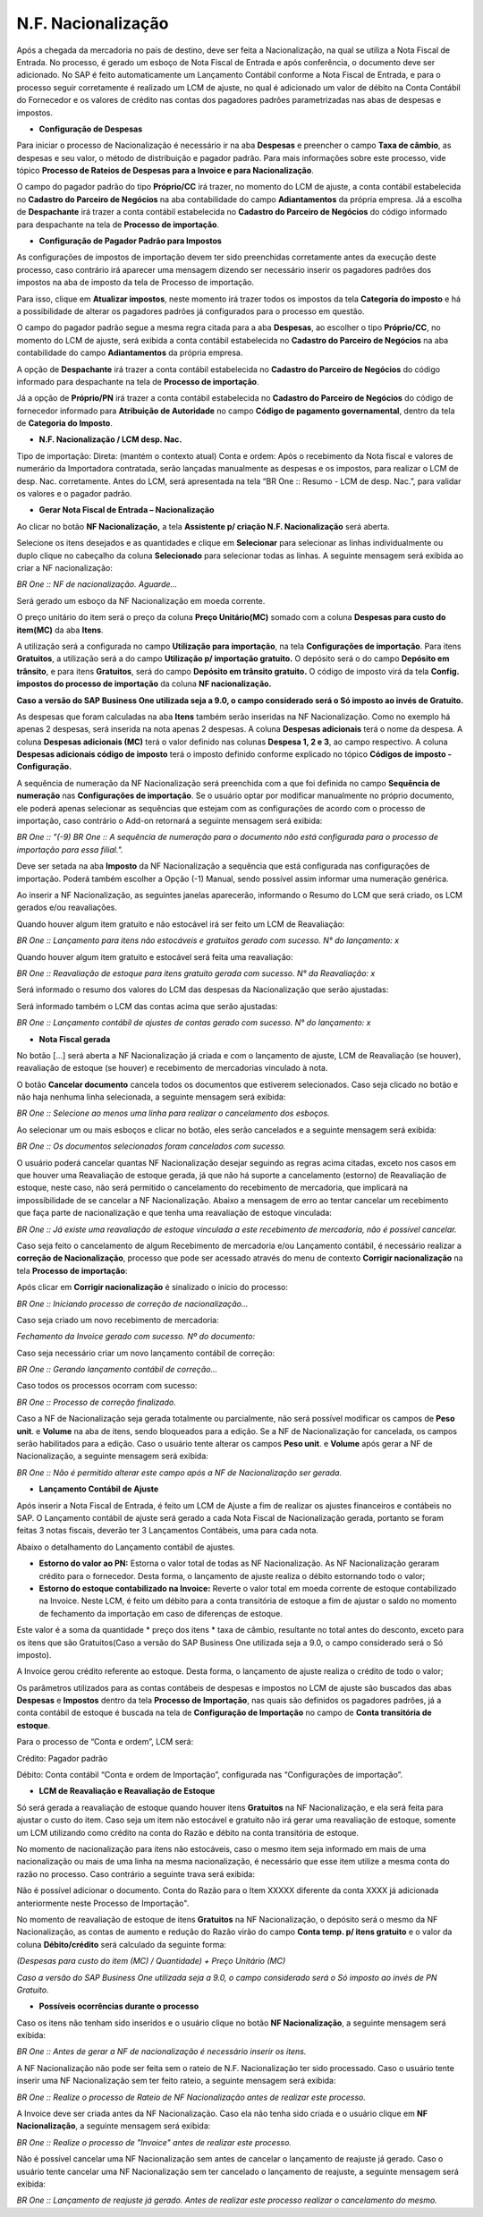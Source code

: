 ﻿N.F. Nacionalização
~~~~~~~~~~~~~~~~~~~~~~

Após a chegada da mercadoria no país de destino, deve ser feita a Nacionalização, na qual se utiliza a Nota Fiscal de Entrada. No processo, é gerado um esboço de Nota Fiscal de Entrada e após conferência, o documento deve ser adicionado. No SAP é feito automaticamente um Lançamento Contábil conforme a Nota Fiscal de Entrada, e para o processo seguir corretamente é realizado um LCM de ajuste, no qual é adicionado um valor de débito na Conta Contábil do Fornecedor e os valores de crédito nas contas dos pagadores padrões parametrizadas nas abas de despesas e impostos. 

- **Configuração de Despesas** 

Para iniciar o processo de Nacionalização é necessário ir na aba **Despesas** e preencher o campo **Taxa de câmbio**, as despesas e seu valor, o método de distribuição e pagador padrão. Para mais informações sobre este processo, vide tópico  **Processo de Rateios de Despesas para a Invoice e para Nacionalização**.

O campo do pagador padrão do tipo **Próprio/CC** irá trazer, no momento do LCM de ajuste, a conta contábil estabelecida no **Cadastro do Parceiro de Negócios** na aba contabilidade do campo **Adiantamentos** da própria empresa. Já a escolha de **Despachante** irá trazer a conta contábil estabelecida no **Cadastro do Parceiro de Negócios** do código informado para despachante na tela de **Processo de importação**.

- **Configuração de Pagador Padrão para Impostos**

As configurações de impostos de importação devem ter sido preenchidas corretamente antes da execução deste processo, caso contrário irá aparecer uma mensagem dizendo ser necessário inserir os pagadores padrões dos impostos na aba de imposto da tela de Processo de importação. 

Para isso, clique em **Atualizar impostos**, neste momento irá trazer todos os impostos da tela **Categoria do imposto** e há a possibilidade de alterar os pagadores padrões já configurados para o processo em questão. 

O campo do pagador padrão segue a mesma regra citada para a aba **Despesas**, ao escolher o tipo **Próprio/CC**, no momento do LCM de ajuste, será exibida a conta contábil estabelecida no **Cadastro do Parceiro de Negócios** na aba contabilidade do campo **Adiantamentos** da própria empresa. 

A opção de **Despachante** irá trazer a conta contábil estabelecida no **Cadastro do Parceiro de Negócios** do código informado para despachante na tela de **Processo de importação**. 

Já a opção de **Próprio/PN** irá trazer a conta contábil estabelecida no **Cadastro do Parceiro de Negócios** do código de fornecedor informado para **Atribuição de Autoridade** no campo **Código de pagamento governamental**, dentro da tela de **Categoria do Imposto**.

.. image:: /_static/BR\ One\ Importação/Processo/N.F.\ Nacionalização/1.png
   :scale: 60%

- **N.F. Nacionalização / LCM desp. Nac.** 

.. image:: /_static/BR\ One\ Importação/Processo/N.F.\ Nacionalização/img02.png
   :scale: 60%

Tipo de importação: 
Direta: (mantém o contexto atual)  
Conta e ordem: Após o recebimento da Nota fiscal e valores de numerário da Importadora contratada, serão lançadas manualmente as despesas e os impostos, para realizar o LCM de desp. Nac. corretamente.  
Antes do LCM, será apresentada na tela “BR One :: Resumo -  LCM de desp. Nac.”, para validar os valores e o pagador padrão. 

.. image:: /_static/BR\ One\ Importação/Processo/N.F.\ Nacionalização/img03.png
   :scale: 60%

- **Gerar Nota Fiscal de Entrada – Nacionalização**

Ao clicar no botão **NF Nacionalização,** a tela **Assistente p/ criação N.F. Nacionalização** será aberta.

.. image:: /_static/BR\ One\ Importação/Processo/N.F.\ Nacionalização/Aspose.Words.5d3f7d8e-4b83-494a-89a6-6cc36217bd6c.002.png
   :scale: 80%

Selecione os itens desejados e as quantidades e clique em **Selecionar** para selecionar as linhas individualmente ou duplo clique no cabeçalho da coluna **Selecionado** para selecionar todas as linhas. A seguinte mensagem será exibida ao criar a NF nacionalização:

.. image:: /_static/BR\ One\ Importação/Processo/N.F.\ Nacionalização/Aspose.Words.5d3f7d8e-4b83-494a-89a6-6cc36217bd6c.003.jpeg
   :scale: 80%

*BR One :: NF de nacionalização. Aguarde...*

Será gerado um esboço da NF Nacionalização em moeda corrente.

.. image:: /_static/BR\ One\ Importação/Processo/N.F.\ Nacionalização/Aspose.Words.5d3f7d8e-4b83-494a-89a6-6cc36217bd6c.004.png
   :scale: 80%

O preço unitário do item será o preço da coluna **Preço Unitário(MC)** somado com a coluna **Despesas para custo do item(MC)** da aba **Itens**.

.. image:: /_static/BR\ One\ Importação/Processo/N.F.\ Nacionalização/Aspose.Words.5d3f7d8e-4b83-494a-89a6-6cc36217bd6c.005.jpeg
   :scale: 80%

.. image:: /_static/BR\ One\ Importação/Processo/N.F.\ Nacionalização/Aspose.Words.5d3f7d8e-4b83-494a-89a6-6cc36217bd6c.006.jpeg
   :scale: 80%

A utilização será a configurada no campo **Utilização para importação**, na tela **Configurações de importação**. Para itens **Gratuitos**, a utilização será a do campo **Utilização p/ importação gratuito.** O depósito será o do campo **Depósito em trânsito**, e para itens **Gratuitos**, será do campo **Depósito em trânsito gratuito.** O código de imposto virá da tela **Config. impostos do processo de importação** da coluna **NF nacionalização.**

**Caso a versão do SAP Business One utilizada seja a 9.0, o campo considerado será o Só imposto ao invés de Gratuito.**

.. image:: /_static/BR\ One\ Importação/Processo/N.F.\ Nacionalização/Aspose.Words.5d3f7d8e-4b83-494a-89a6-6cc36217bd6c.007.png
   :scale: 80%

.. image:: /_static/BR\ One\ Importação/Processo/N.F.\ Nacionalização/Aspose.Words.5d3f7d8e-4b83-494a-89a6-6cc36217bd6c.008.png
   :scale: 80%


.. image:: /_static/BR\ One\ Importação/Processo/N.F.\ Nacionalização/Aspose.Words.5d3f7d8e-4b83-494a-89a6-6cc36217bd6c.009.png
   :scale: 80%

As despesas que foram calculadas na aba **Itens** também serão inseridas na NF Nacionalização. 
Como no exemplo há apenas 2 despesas, será inserida na nota apenas 2 despesas. A coluna **Despesas adicionais** terá o nome da despesa. 
A coluna **Despesas adicionais (MC)** terá o valor definido nas colunas **Despesa 1, 2 e 3**, ao campo respectivo. A coluna **Despesas adicionais código de imposto** terá o imposto definido conforme explicado no tópico **Códigos de imposto - Configuração.**

.. image:: /_static/BR\ One\ Importação/Processo/N.F.\ Nacionalização/Aspose.Words.5d3f7d8e-4b83-494a-89a6-6cc36217bd6c.010.png
   :scale: 80%


.. image:: /_static/BR\ One\ Importação/Processo/N.F.\ Nacionalização/Aspose.Words.5d3f7d8e-4b83-494a-89a6-6cc36217bd6c.011.png
   :scale: 80%

.. image:: /_static/BR\ One\ Importação/Processo/N.F.\ Nacionalização/Aspose.Words.5d3f7d8e-4b83-494a-89a6-6cc36217bd6c.012.png
   :scale: 80%

A sequência de numeração da NF Nacionalização será preenchida com a que foi definida no campo **Sequência de numeração** nas **Configurações de importação**. 
Se o usuário optar por modificar manualmente no próprio documento, ele poderá apenas selecionar as sequências que estejam com as configurações de acordo com o processo de importação, caso contrário o Add-on retornará a seguinte mensagem será exibida:

*BR One :: "(-9) BR One :: A sequência de numeração para o documento não está configurada para o processo de importação para essa filial.".*

Deve ser setada na aba **Imposto** da NF Nacionalização a sequência que está configurada nas configurações de importação. Poderá também escolher a Opção (-1) Manual, sendo possível assim informar uma numeração genérica. 

.. image:: /_static/BR\ One\ Importação/Processo/N.F.\ Nacionalização/Aspose.Words.5d3f7d8e-4b83-494a-89a6-6cc36217bd6c.013.png
   :scale: 80%

Ao inserir a NF Nacionalização, as seguintes janelas aparecerão, informando o Resumo do LCM que será criado, os LCM gerados e/ou reavaliações.

Quando houver algum item gratuito e não estocável irá ser feito um LCM de Reavaliação:

.. image:: /_static/BR\ One\ Importação/Processo/N.F.\ Nacionalização/Aspose.Words.5d3f7d8e-4b83-494a-89a6-6cc36217bd6c.014.png
   :scale: 80%

*BR One :: Lançamento para itens não estocáveis e gratuitos gerado com sucesso. N° do lançamento: x*

Quando houver algum item gratuito e estocável será feita uma reavaliação:

.. image:: /_static/BR\ One\ Importação/Processo/N.F.\ Nacionalização/Aspose.Words.5d3f7d8e-4b83-494a-89a6-6cc36217bd6c.015.png
   :scale: 80%

*BR One :: Reavaliação de estoque para itens gratuito gerada com sucesso. N° da Reavaliação: x*

Será informado o resumo dos valores do LCM das despesas da Nacionalização que serão ajustadas:

.. image:: /_static/BR\ One\ Importação/Processo/N.F.\ Nacionalização/Aspose.Words.5d3f7d8e-4b83-494a-89a6-6cc36217bd6c.016.png
   :scale: 80%

Será informado também o LCM das contas acima que serão ajustadas:

.. image:: /_static/BR\ One\ Importação/Processo/N.F.\ Nacionalização/Aspose.Words.5d3f7d8e-4b83-494a-89a6-6cc36217bd6c.017.png
   :scale: 80%

*BR One :: Lançamento contábil de ajustes de contas gerado com sucesso. N° do lançamento: x*

- **Nota Fiscal gerada**

No botão [...] será aberta a NF Nacionalização já criada e com o lançamento de ajuste, LCM de Reavaliação (se houver), reavaliação de estoque (se houver) e recebimento de mercadorias vinculado à nota.


.. image:: /_static/BR\ One\ Importação/Processo/N.F.\ Nacionalização/Aspose.Words.5d3f7d8e-4b83-494a-89a6-6cc36217bd6c.018.png
   :scale: 80%

O botão **Cancelar documento** cancela todos os documentos que estiverem selecionados. Caso seja clicado no botão e não haja nenhuma linha selecionada, a seguinte mensagem será exibida:


.. image:: /_static/BR\ One\ Importação/Processo/N.F.\ Nacionalização/Aspose.Words.5d3f7d8e-4b83-494a-89a6-6cc36217bd6c.019.png
   :scale: 80%

.. image:: /_static/BR\ One\ Importação/Processo/N.F.\ Nacionalização/Aspose.Words.5d3f7d8e-4b83-494a-89a6-6cc36217bd6c.020.png
   :scale: 80%

*BR One :: Selecione ao menos uma linha para realizar o cancelamento dos esboços.*

Ao selecionar um ou mais esboços e clicar no botão, eles serão cancelados e a seguinte mensagem será exibida:

.. image:: /_static/BR\ One\ Importação/Processo/N.F.\ Nacionalização/Aspose.Words.5d3f7d8e-4b83-494a-89a6-6cc36217bd6c.021.png
   :scale: 80%

*BR One :: Os documentos selecionados foram cancelados com sucesso.*

O usuário poderá cancelar quantas NF Nacionalização desejar seguindo as regras acima citadas, exceto nos casos em que houver uma Reavaliação de estoque gerada, já que não há suporte a cancelamento (estorno) de Reavaliação de estoque, neste caso, não será permitido o cancelamento do recebimento de mercadoria, que implicará na impossibilidade de se cancelar a NF Nacionalização. Abaixo a mensagem de erro ao tentar cancelar um recebimento que faça parte de nacionalização e que tenha uma reavaliação de estoque vinculada:

.. image:: /_static/BR\ One\ Importação/Processo/N.F.\ Nacionalização/Aspose.Words.5d3f7d8e-4b83-494a-89a6-6cc36217bd6c.022.jpeg
   :scale: 80%

*BR One :: Já existe uma reavaliação de estoque vinculada a este recebimento de mercadoria, não é possível cancelar.*

Caso seja feito o cancelamento de algum Recebimento de mercadoria e/ou Lançamento contábil, é necessário realizar a **correção de Nacionalização**, processo que pode ser acessado através do menu de contexto **Corrigir nacionalização** na tela **Processo de importação**:

.. image:: /_static/BR\ One\ Importação/Processo/N.F.\ Nacionalização/Aspose.Words.5d3f7d8e-4b83-494a-89a6-6cc36217bd6c.023.jpeg
   :scale: 80%

Após clicar em **Corrigir nacionalização** é sinalizado o início do processo:

.. image:: /_static/BR\ One\ Importação/Processo/N.F.\ Nacionalização/Aspose.Words.5d3f7d8e-4b83-494a-89a6-6cc36217bd6c.024.jpeg
   :scale: 80%

*BR One :: Iniciando processo de correção de nacionalização...*

Caso seja criado um novo recebimento de mercadoria:

.. image:: /_static/BR\ One\ Importação/Processo/N.F.\ Nacionalização/Aspose.Words.5d3f7d8e-4b83-494a-89a6-6cc36217bd6c.025.jpeg
   :scale: 80%

*Fechamento da Invoice gerado com sucesso. Nº do documento:*

Caso seja necessário criar um novo lançamento contábil de correção:

.. image:: /_static/BR\ One\ Importação/Processo/N.F.\ Nacionalização/Aspose.Words.5d3f7d8e-4b83-494a-89a6-6cc36217bd6c.026.jpeg
   :scale: 80%

*BR One :: Gerando lançamento contábil de correção...*

Caso todos os processos ocorram com sucesso:

.. image:: /_static/BR\ One\ Importação/Processo/N.F.\ Nacionalização/Aspose.Words.5d3f7d8e-4b83-494a-89a6-6cc36217bd6c.027.jpeg
   :scale: 80%

*BR One :: Processo de correção finalizado.*

Caso a NF de Nacionalização seja gerada totalmente ou parcialmente, não será possível modificar os campos de **Peso unit**. e **Volume** na aba de itens, sendo bloqueados para a edição. Se a NF de Nacionalização for cancelada, os campos serão habilitados para a edição. Caso o usuário tente alterar os campos **Peso unit**. e **Volume** após gerar a NF de Nacionalização, a seguinte mensagem será exibida:

.. image:: /_static/BR\ One\ Importação/Processo/N.F.\ Nacionalização/Aspose.Words.5d3f7d8e-4b83-494a-89a6-6cc36217bd6c.028.jpeg
   :scale: 80%

*BR One :: Não é permitido alterar este campo após a NF de Nacionalização ser gerada.*

- **Lançamento Contábil de Ajuste**

Após inserir a Nota Fiscal de Entrada, é feito um LCM de Ajuste a fim de realizar os ajustes financeiros e contábeis no SAP. O Lançamento contábil de ajuste será gerado a cada Nota Fiscal de Nacionalização gerada, portanto se foram feitas 3 notas fiscais, deverão ter 3 Lançamentos Contábeis, uma para cada nota.

Abaixo o detalhamento do Lançamento contábil de ajustes.

- **Estorno do valor ao PN:** Estorna o valor total de todas as NF Nacionalização. As NF Nacionalização geraram crédito para o fornecedor. Desta forma, o lançamento de ajuste realiza o débito estornando todo o valor;

- **Estorno do estoque contabilizado na Invoice:** Reverte o valor total em moeda corrente de estoque contabilizado na Invoice. Neste LCM, é feito um débito para a conta transitória de estoque a fim de ajustar o saldo no momento de fechamento da importação em caso de diferenças de estoque.

Este valor é a soma da quantidade \* preço dos itens \* taxa de câmbio, resultante no total antes do desconto, exceto para os itens que são Gratuitos(Caso a versão do SAP Business One utilizada seja a 9.0, o campo considerado será o Só imposto).

A Invoice gerou crédito referente ao estoque. Desta forma, o lançamento de ajuste realiza o crédito de todo o valor;

Os parâmetros utilizados para as contas contábeis de despesas e impostos no LCM de ajuste são buscados das abas **Despesas** e **Impostos** dentro da tela **Processo de Importação**, nas quais são definidos os pagadores padrões, já a conta contábil de estoque é buscada na tela de **Configuração de Importação** no campo de **Conta transitória de estoque**.

Para o processo de “Conta e ordem”, LCM será: 

Crédito:  Pagador padrão 

Débito: Conta contábil “Conta e ordem de Importação”, configurada nas “Configurações de importação”. 

.. image:: /_static/BR\ One\ Importação/Processo/N.F.\ Nacionalização/img01.png
   :scale: 80%

- **LCM de Reavaliação e Reavaliação de Estoque**

Só será gerada a reavaliação de estoque quando houver itens **Gratuitos** na NF Nacionalização, e ela será feita para ajustar o custo do item. Caso seja um item não estocável e gratuito não irá gerar uma reavaliação de estoque, somente um LCM utilizando como crédito na conta do Razão e débito na conta transitória de estoque.

No momento de nacionalização para itens não estocáveis, caso o mesmo item seja informado em mais de uma nacionalização ou mais de uma linha na mesma nacionalização, é necessário que esse item utilize a mesma conta do razão no processo. Caso contrário a seguinte trava será exibida: 

Não é possível adicionar o documento. Conta do Razão para o Item XXXXX diferente da conta XXXX  já adicionada anteriormente neste Processo de Importação".

No momento de reavaliação de estoque de itens **Gratuitos** na NF Nacionalização, o depósito será o mesmo da NF Nacionalização, as contas de aumento e redução do Razão virão do campo **Conta temp. p/ itens gratuito** e o valor da coluna **Débito/crédito** será calculado da seguinte forma: 

*(Despesas para custo do item (MC) / Quantidade) + Preço Unitário (MC)*

*Caso a versão do SAP Business One utilizada seja a 9.0, o campo considerado será o Só imposto ao invés de PN Gratuito.*

- **Possíveis ocorrências durante o processo**

Caso os itens não tenham sido inseridos e o usuário clique no botão **NF Nacionalização**, a seguinte mensagem será exibida:

.. image:: /_static/BR\ One\ Importação/Processo/N.F.\ Nacionalização/Aspose.Words.5d3f7d8e-4b83-494a-89a6-6cc36217bd6c.029.png
   :scale: 80%

*BR One :: Antes de gerar a NF de nacionalização é necessário inserir os itens.*

A NF Nacionalização não pode ser feita sem o rateio de N.F. Nacionalização ter sido processado. Caso o usuário tente inserir uma NF Nacionalização sem ter feito rateio, a seguinte mensagem será exibida:

.. image:: /_static/BR\ One\ Importação/Processo/N.F.\ Nacionalização/Aspose.Words.5d3f7d8e-4b83-494a-89a6-6cc36217bd6c.030.jpeg
   :scale: 80%

*BR One :: Realize o processo de Rateio de NF Nacionalização antes de realizar este processo.*

A Invoice deve ser criada antes da NF Nacionalização. Caso ela não tenha sido criada e o usuário clique em **NF Nacionalização**, a seguinte mensagem será exibida:

.. image:: /_static/BR\ One\ Importação/Processo/N.F.\ Nacionalização/Aspose.Words.5d3f7d8e-4b83-494a-89a6-6cc36217bd6c.031.jpeg
   :scale: 80%

*BR One :: Realize o processo de "Invoice" antes de realizar este processo.*

Não é possível cancelar uma NF Nacionalização sem antes de cancelar o lançamento de reajuste já gerado. Caso o usuário tente cancelar uma NF Nacionalização sem ter cancelado o lançamento de reajuste, a seguinte mensagem será exibida:

.. image:: /_static/BR\ One\ Importação/Processo/N.F.\ Nacionalização/Aspose.Words.5d3f7d8e-4b83-494a-89a6-6cc36217bd6c.032.jpeg
   :scale: 80%

*BR One :: Lançamento de reajuste já gerado. Antes de realizar este processo realizar o cancelamento do mesmo.*
